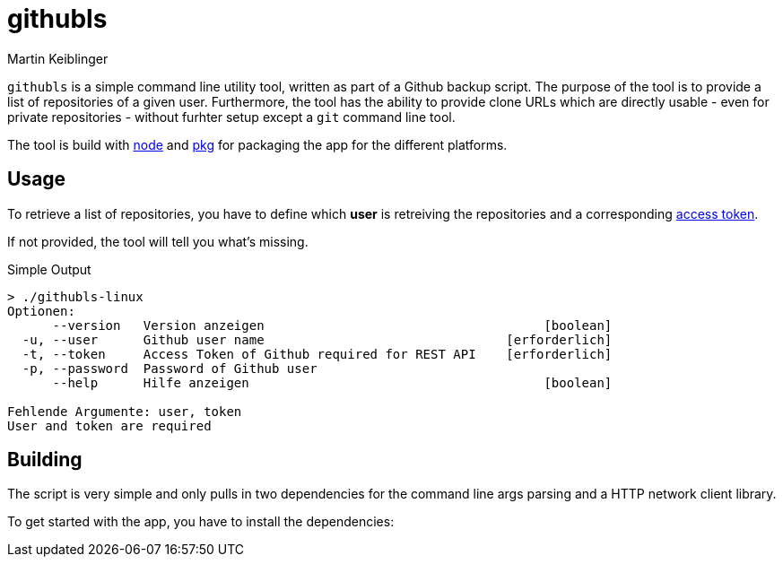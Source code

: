 githubls
========
:author: Martin Keiblinger

`githubls` is a simple command line utility tool, written as part of a Github backup script. The purpose of the tool is to provide a list of repositories of a given user. Furthermore, the tool has the ability to provide clone URLs which are directly usable - even for private repositories - without furhter setup except a `git` command line tool.

The tool is build with https://nodejs.org/en/[node] and https://www.npmjs.com/package/pkg[pkg] for packaging the app for the different platforms.

## Usage

To retrieve a list of repositories, you have to define which *user* is retreiving the repositories and a corresponding https://docs.github.com/en/github/authenticating-to-github/creating-a-personal-access-token[access token].

If not provided, the tool will tell you what's missing.

.Simple Output
----
> ./githubls-linux 
Optionen:
      --version   Version anzeigen                                     [boolean]
  -u, --user      Github user name                                [erforderlich]
  -t, --token     Access Token of Github required for REST API    [erforderlich]
  -p, --password  Password of Github user
      --help      Hilfe anzeigen                                       [boolean]

Fehlende Argumente: user, token
User and token are required
----

## Building

The script is very simple and only pulls in two dependencies for the command line args parsing and a HTTP network client library.

To get started with the app, you have to install the dependencies:

